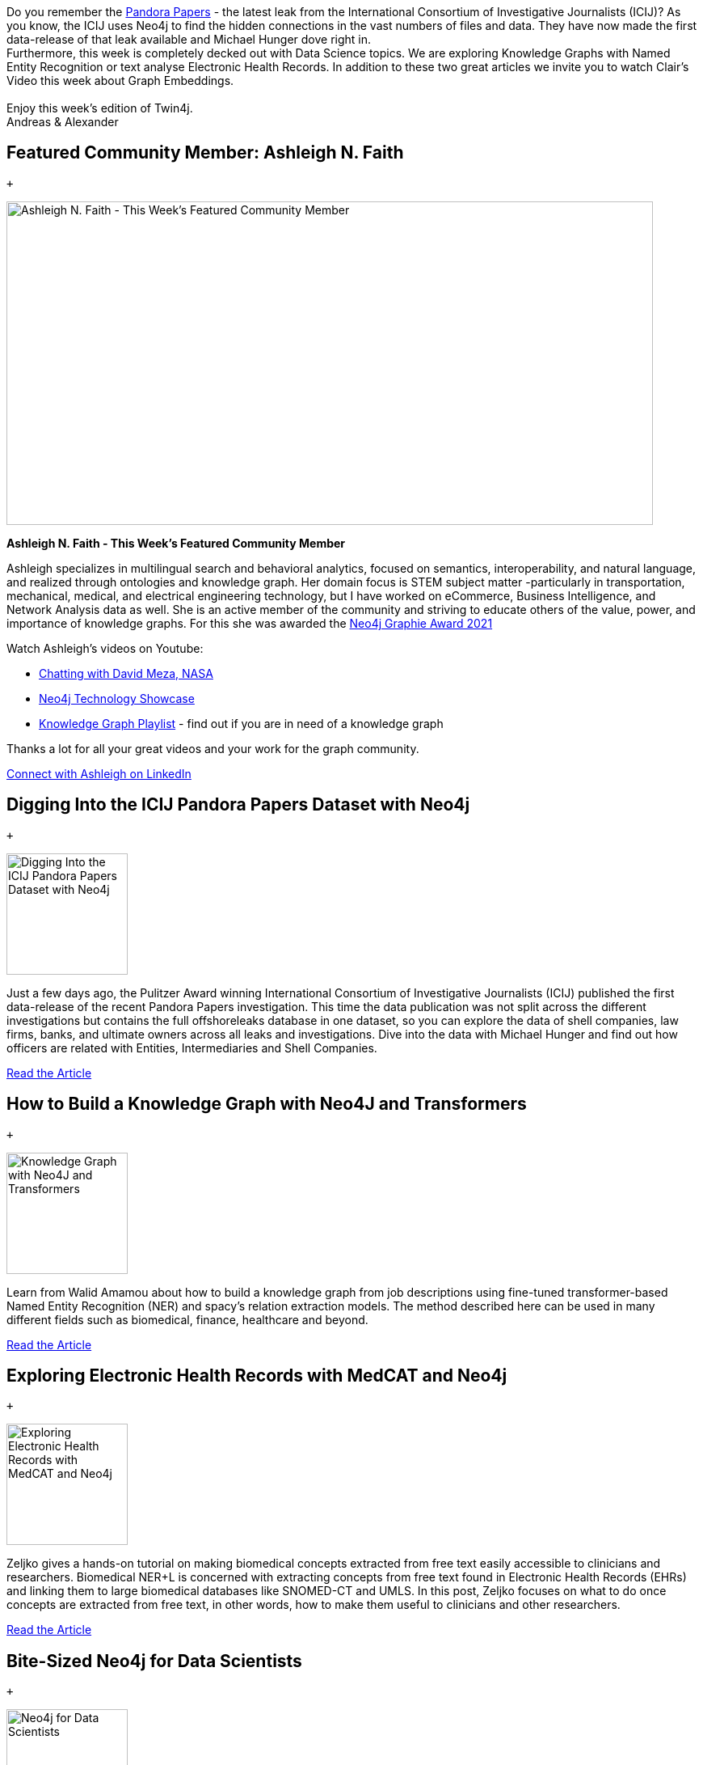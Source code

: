 [[content]]
Do you remember the
https://www.icij.org/investigations/pandora-papers/[Pandora Papers] -
the latest leak from the International Consortium of Investigative
Journalists (ICIJ)? As you know, the ICIJ uses Neo4j to find the hidden
connections in the vast numbers of files and data. They have now made
the first data-release of that leak available and Michael Hunger dove
right in. +
Furthermore, this week is completely decked out with Data Science
topics. We are exploring Knowledge Graphs with Named Entity Recognition
or text analyse Electronic Health Records. In addition to these two
great articles we invite you to watch Clair's Video this week about
Graph Embeddings. +
 +
Enjoy this week's edition of Twin4j. +
Andreas & Alexander

[[featured-community-member]]
== Featured Community Member: Ashleigh N. Faith

 +

image:https://dist.neo4j.com/wp-content/uploads/20211209023256/this-week-in-neo4j-11-December-2021.jpeg[Ashleigh
N. Faith - This Week’s Featured Community Member,width=800,height=400]

*Ashleigh N. Faith - This Week's Featured Community Member*

Ashleigh specializes in multilingual search and behavioral analytics,
focused on semantics, interoperability, and natural language, and
realized through ontologies and knowledge graph. Her domain focus is
STEM subject matter -particularly in transportation, mechanical,
medical, and electrical engineering technology, but I have worked on
eCommerce, Business Intelligence, and Network Analysis data as well. She
is an active member of the community and striving to educate others of
the value, power, and importance of knowledge graphs. For this she was
awarded the
https://neo4j.com/blog/the-results-are-in-here-are-this-years-graphie-award-winners/[Neo4j
Graphie Award 2021]

Watch Ashleigh's videos on Youtube:

* https://www.youtube.com/watch?v=7rrYguolqZc[Chatting with David Meza,
NASA]
* https://www.youtube.com/watch?v=OkrCXF2BZ3Y[Neo4j Technology Showcase]
* https://www.youtube.com/watch?v=cfQ155oH3PY&list=PLOOT2byx0CKjwirg4UNdjxtwZCMtvNikH[Knowledge
Graph Playlist] - find out if you are in need of a knowledge graph

Thanks a lot for all your great videos and your work for the graph
community.

https://www.linkedin.com/in/ashleighnfaith/[Connect with Ashleigh on
LinkedIn]

[[features-1]]
== Digging Into the ICIJ Pandora Papers Dataset with Neo4j

 +

image:https://dist.neo4j.com/wp-content/uploads/20211207111752/Michael_1.gif[Digging
Into the ICIJ Pandora Papers Dataset with Neo4j,width=150]

Just a few days ago, the Pulitzer Award winning International Consortium
of Investigative Journalists (ICIJ) published the first data-release of
the recent Pandora Papers investigation. This time the data publication
was not split across the different investigations but contains the full
offshoreleaks database in one dataset, so you can explore the data of
shell companies, law firms, banks, and ultimate owners across all leaks
and investigations. Dive into the data with Michael Hunger and find out
how officers are related with Entities, Intermediaries and Shell
Companies.

https://neo4j.com/developer-blog/digging-into-the-icij-pandora-papers-dataset-with-neo4j/[Read
the Article]

[[features-2]]
== How to Build a Knowledge Graph with Neo4J and Transformers

 +

image:https://miro.medium.com/max/984/1*WeVWx0L55N859fwYQXZaQQ.png[Knowledge
Graph with Neo4J and Transformers,width=150]

Learn from Walid Amamou about how to build a knowledge graph from job
descriptions using fine-tuned transformer-based Named Entity Recognition
(NER) and spacy's relation extraction models. The method described here
can be used in many different fields such as biomedical, finance,
healthcare and beyond.

https://towardsdatascience.com/how-to-build-a-knowledge-graph-with-neo4j-and-transformers-72b9471d6969/[Read
the Article]

[[features-3]]
== Exploring Electronic Health Records with MedCAT and Neo4j

 +

image:https://miro.medium.com/max/1050/1*KZoYydORORS6dUfPN0MGNA.png[Exploring
Electronic Health Records with MedCAT and Neo4j,width=150]

Zeljko gives a hands-on tutorial on making biomedical concepts extracted
from free text easily accessible to clinicians and researchers.
Biomedical NER+L is concerned with extracting concepts from free text
found in Electronic Health Records (EHRs) and linking them to large
biomedical databases like SNOMED-CT and UMLS. In this post, Zeljko
focuses on what to do once concepts are extracted from free text, in
other words, how to make them useful to clinicians and other
researchers.

https://towardsdatascience.com/exploring-electronic-health-records-with-medcat-and-neo4j-f376c03d8eef[Read
the Article]

[[features-4]]
== Bite-Sized Neo4j for Data Scientists

 +

image:https://dist.neo4j.com/wp-content/uploads/20211209030438/2021-12-11-clairplaylist.png[Neo4j
for Data Scientists,width=150]

Clair Sullivan has added more videos to her great Youtube Playlist with
short overview videos for Data Scientists. Her recent addition is
already episode 17 and here she goes into
https://www.youtube.com/watch?v=HNE-Ctl52hw&list=PL9Hl4pk2FsvVShoT5EysHcrs-hyCsXaWC&index=17["Creating
FastRP Graph Embeddings"].

https://www.youtube.com/playlist?list=PL9Hl4pk2FsvVShoT5EysHcrs-hyCsXaWC[Watch
the Playlist]

[[features-5]]
== Neo4j Graphies 2021

 +

image:https://dist.neo4j.com/wp-content/uploads/20211201012317/Graphie-blog.png[Graphie
blog,width=150]

We’re thrilled to announce this year’s Graphie Award winners! This
annual celebration honors people, projects, and companies from all
around the world for excellence in the connected data space.

https://neo4j.com/blog/the-results-are-in-here-are-this-years-graphie-award-winners/[Read
the Article]

[[_tweet_of_the_week]]
== Tweet of the Week

 +

My favorite tweet this week was by https://twitter.com/kaerumy/[Khairil
Yusof]:

____
It takes a lot of people to move and steal billions of dollars for 1MDB,
and many more to look the other way Edra Global Energy, TRX, Tabung
Haji, BNM, LTAT etc. Najib Razak didn't do it alone, and the corrupt
system that allowed it to happen is still in place.
https://t.co/3Zcutj4dt4[pic.twitter.com/3Zcutj4dt4]

— Khairil Yusof (@kaerumy)
https://twitter.com/kaerumy/status/1468463196461682697?ref_src=twsrc%5Etfw[December
8, 2021]
____

Don’t forget to RT if you liked it too!
